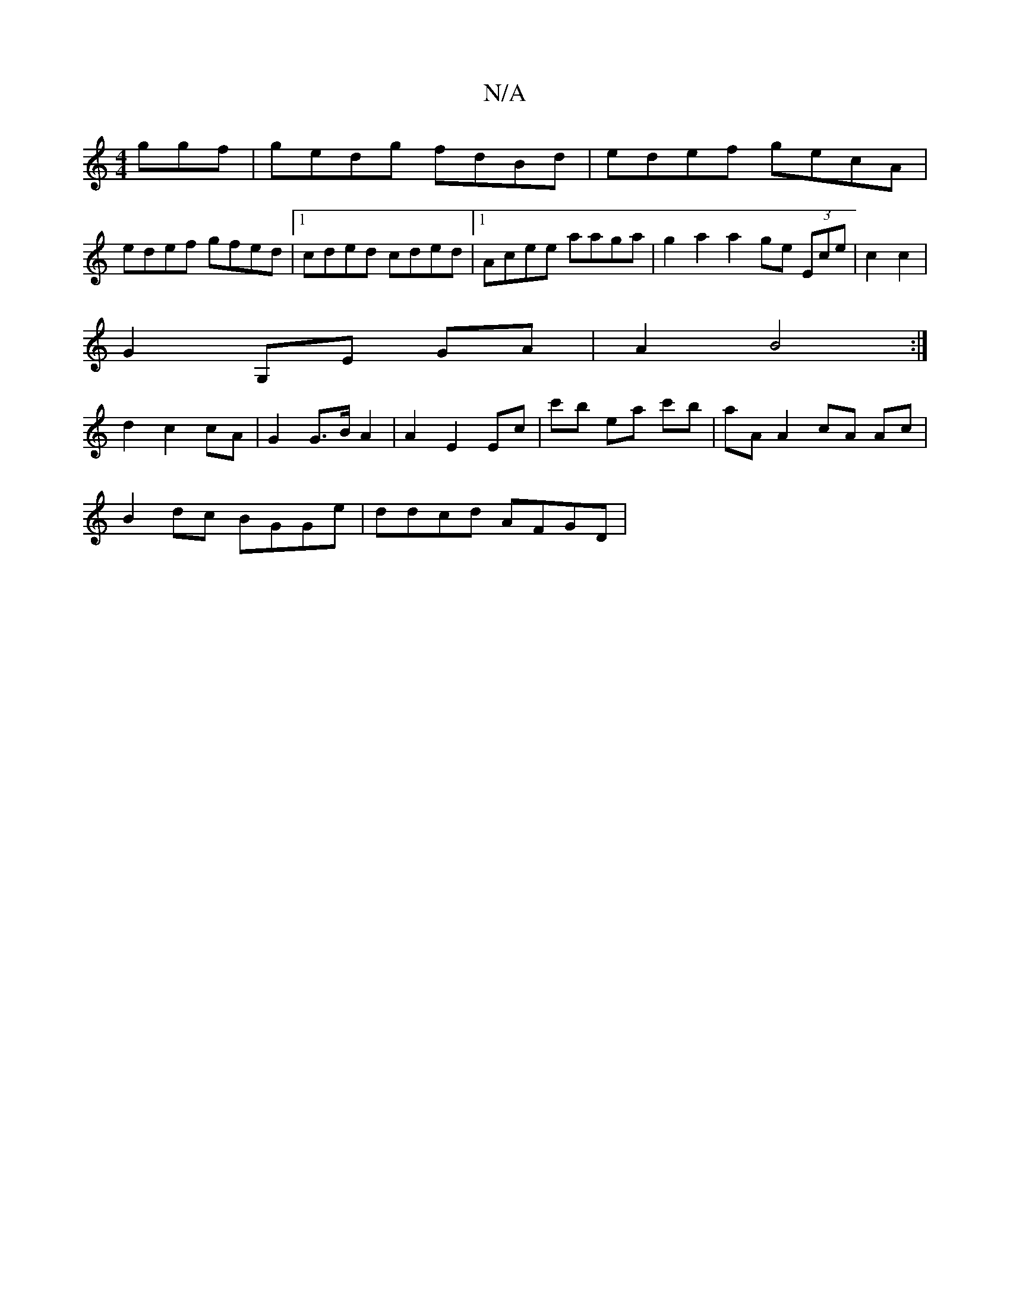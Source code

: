 X:1
T:N/A
M:4/4
R:N/A
K:Cmajor
ggf | gedg fdBd | edef gecA |
edef gfed |1 cded cded |1 Acee aaga | g2a2 a2ge (3Ece | c2 c2 |
G2 G,E GA | A2 B4 :|
d2 c2 cA | G2 G>B A2 | A2 E2 Ec | c'b ea c'b | aA A2 cA Ac |
B2 dc BGGe | ddcd AFGD |